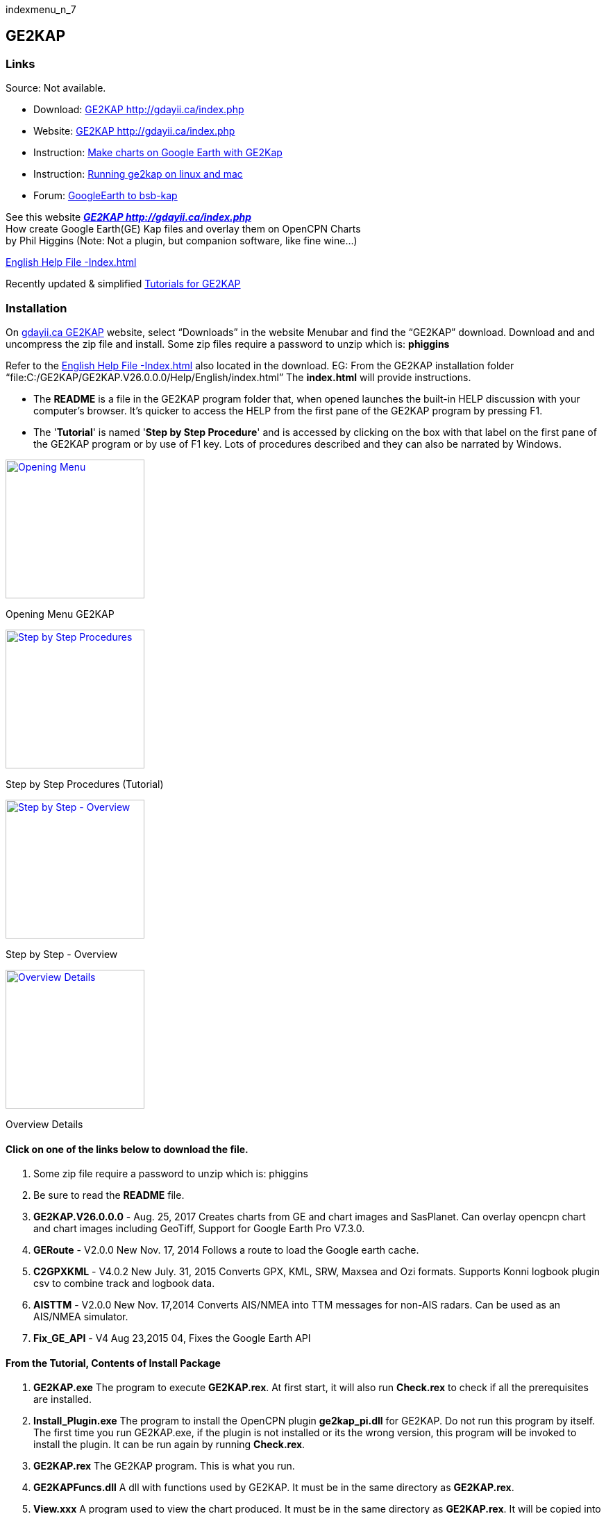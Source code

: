 indexmenu_n_7

== GE2KAP

=== Links

Source: Not available. +

* Download: http://gdayii.ca/index.php[GE2KAP
http://gdayii.ca/index.php] +
* Website: http://gdayii.ca/index.php[GE2KAP
http://gdayii.ca/index.php] +
* Instruction:
https://opencpn.wordpress.com/2016/04/10/make-charts-on-google-earth-with-ge2kap/[Make
charts on Google Earth with GE2Kap]
* Instruction:
http://www.cruisersforum.com/forums/f121/running-ge2kap-on-linux-and-mac-195925.html[Running
ge2kap on linux and mac] +
* Forum:
http://www.cruisersforum.com/forums/f121/google-earth-to-bsb-kap-43680.html[GoogleEarth
to bsb-kap]

See this website *_http://gdayii.ca/index.php[GE2KAP
http://gdayii.ca/index.php]_* +
How create Google Earth(GE) Kap files and overlay them on OpenCPN
Charts +
by Phil Higgins (Note: Not a plugin, but companion software, like fine
wine…)

http://www.shoreline.fr/PHiggins/GE2KAP/English/index.html[English Help
File -Index.html]

Recently updated & simplified
https://onedrive.live.com/?authkey=!AOZ2eHjJaiMT9yE&id=E42CE519717DF71B!1339&cid=E42CE519717DF71B[Tutorials
for GE2KAP]

=== Installation

On http://gdayii.ca/index.php[gdayii.ca GE2KAP] website, select
“Downloads” in the website Menubar and find the “GE2KAP” download.
Download and and uncompress the zip file and install. Some zip files
require a password to unzip which is: *phiggins*

Refer to the
http://www.shoreline.fr/PHiggins/GE2KAP/English/index.html[English Help
File -Index.html] also located in the download. EG: From the GE2KAP
installation folder
“file:C:/GE2KAP/GE2KAP.V26.0.0.0/Help/English/index.html” The
*index.html* will provide instructions.

* The *README* is a file in the GE2KAP program folder that, when opened
launches the built-in HELP discussion with your computer's browser. It's
quicker to access the HELP from the first pane of the GE2KAP program by
pressing F1.
* The '*Tutorial*' is named '*Step by Step Procedure*' and is accessed
by clicking on the box with that label on the first pane of the GE2KAP
program or by use of F1 key. Lots of procedures described and they can
also be narrated by Windows.

link:../../../manual/plugins/ge2kap/ge2kap-1.jpg.detail.html[image:../../../manual/plugins/ge2kap/ge2kap-1.jpeg[Opening
Menu,title="Opening Menu",width=200]]

Opening Menu GE2KAP

link:../../../manual/plugins/ge2kap/ge2kap-2.jpg.detail.html[image:../../../manual/plugins/ge2kap/ge2kap-2.jpeg[Step
by Step Procedures,title="Step by Step Procedures",width=200]]

Step by Step Procedures (Tutorial)

link:../../../manual/plugins/ge2kap/ge2kap-3.jpg.detail.html[image:../../../manual/plugins/ge2kap/ge2kap-3.jpeg[Step
by Step - Overview,title="Step by Step - Overview",width=200]]

Step by Step - Overview

link:../../../manual/plugins/ge2kap/ge2kap-4.jpg.detail.html[image:../../../manual/plugins/ge2kap/ge2kap-4.jpeg[Overview
Details,title="Overview Details",width=200]]

Overview Details

==== Click on one of the links below to download the file.

. Some zip file require a password to unzip which is: phiggins
. Be sure to read the *README* file.
. *GE2KAP.V26.0.0.0* - Aug. 25, 2017 Creates charts from GE and chart
images and SasPlanet. Can overlay opencpn chart and chart images
including GeoTiff, Support for Google Earth Pro V7.3.0.
. *GERoute* - V2.0.0 New Nov. 17, 2014 Follows a route to load the
Google earth cache.
. *C2GPXKML* - V4.0.2 New July. 31, 2015 Converts GPX, KML, SRW, Maxsea
and Ozi formats. Supports Konni logbook plugin csv to combine track and
logbook data.
. *AISTTM* - V2.0.0 New Nov. 17,2014 Converts AIS/NMEA into TTM messages
for non-AIS radars. Can be used as an AIS/NMEA simulator.
. *Fix_GE_API* - V4 Aug 23,2015 04, Fixes the Google Earth API

==== From the Tutorial, Contents of Install Package

. *GE2KAP.exe* The program to execute *GE2KAP.rex*. At first start, it
will also run *Check.rex* to check if all the prerequisites are
installed.
. *Install_Plugin.exe* The program to install the OpenCPN plugin
*ge2kap_pi.dll* for GE2KAP. Do not run this program by itself. The first
time you run GE2KAP.exe, if the plugin is not installed or its the wrong
version, this program will be invoked to install the plugin. It can be
run again by running *Check.rex*.
. *GE2KAP.rex* The GE2KAP program. This is what you run.
. *GE2KAPFuncs.dll* A dll with functions used by GE2KAP. It must be in
the same directory as *GE2KAP.rex*.
. *View.xxx* A program used to view the chart produced. It must be in
the same directory as *GE2KAP.rex*. It will be copied into *View.exe*
the first time GE2KAP runs.
. English.mo/….mo Language files for the various languages supported.
They must be in the same directory as *GE2KAP.rex*.
. *Help* directory Help directory. It must be in the same directory as
GE2KAP.rex.
. *ge2kap_pi.dll* This is the GE2KAP plugin for OpenCPN. It needs to be
copied into the opencpn\plugins directory which is usually _C:\Program
Files\opencpn\plugins_ or _C:\Program Files (x86)\opencpn\plugins_.
.. Then rename it to *ge2kap_pi.dll*.
.. After copying, start OpenCPN and enable the plugin
Options..Plugins..ge2kap Click Enable then OK.
. *Check.rex* checks that all prerequisites are installed, including the
ge2kap_pi plugin.
. More in the Tutorial

=== Use of ooREX Language

Paul Higgins uses the ooRexx language in creating GE2KAP. For GE2KAP to
run it needs the ooRexx interpreter installed on the machine (Paul used
to work for IBM). GE2KAP intallation checks if ooRexx has been
downloaded and installed and if not, you are prompted to do so.

ooRexx is an interpreter language. That means the human readable source
code is not compiled to machine code to an executable and this
executable is started but the ooRexx code is given to the interpreter
which translate it to machine code during startup. That is nice for
small programs and test them on the fly.

=== Description & Process

Here is a reasonable technique for putting charts into OpenCPN with a
minimum number of steps and/or geeky user interfaces. It does involve
using GE2KAP, which you can find
*_link:../../../supplementary_software/chart_conversion_manual/chart_conversion.html[Chart
Conversion]_* complete with downloading instructions.

GE2KAP is a great program. I've used it a bunch of times to get imagery
in OpenCPN to show me where rocks, shorelines, etc. really are. But
beware! Even at high magnification (say, 1000 feet view) rocks and
submerged objects may not be visible. Fortunately, we maintain a good
lookout and narrowly avoided learning this lesson the hard way!

If you have a chart that you believe is accurate, for example, from a
cruising guide. The instructions below allow you to display it correctly
in OpenCPN. The process for overlaying a chartlet in OpenCPN using
Google Earth and GE2KAP is actually quite straightforward.

. Get an image of the chartlet. In the case of a cruising guide, take a
photo of the page. Be sure the camera lens is directly above the center
of the chart and the camera is parallel to the chart surface.
. Use Photoshop or GIMP to crop and refine the image. Adjust brighteness
and increase its contrast, to make the final OpenCPN display more
readable. Save the image in a temporary directory or desktop. Any format
– .jpg, .png .bmp.
. Go to Google Earth and locate the general area where you want the
chartlet to show. Scale the screen image to roughly coincide with the
chartlet boundaries – no need to be precise. Go to View/Reset and reset
both Tilt and Compass.
. Select the *Add Image* Overlay tool on the GE toolbar. (Looks like two
rectangles slightly offset from each other. If there is no toolbar, go
to View and select Toolbar from the pull-down menu.) You will get a
dialog window. Give the chart a name (e.g. localname_PM for a chart from
Pacific Mexico) and browse to where you've saved the image. Don't hit
OK. (If you do, you can get back to the dialog screen by checking
Sidebar under View, right-clicking the overlay name in the sidebar and
selecting Properties.)
. In the dialog window, Slide the Transparency control back and forth to
get a level that allows you to align the chartlet image with the GE
image. Grab any corner to scale the chartlet to the GE image, and grab
the center to move it into position. (Hint: Use the corners rather than
the cross-hair in the center. Align one corner and then the opposite
one. Keep working it until you get it right.)
. Select a transparency level high up on the scale toward Opaque. If you
make the chartlet too transparent you won't be able to read things like
depths and waypoint names; if you make it too opaque it will appear in
OpenCPN with a black border around it, interrupting the flow of the
other chart features. Now click OK. Go to View in the taskbar and
unselect everything, to give you a clean image.
. Open *GE2KAP* and create a chart exactly as you would have done for a
GE image without the chartlet overlay (in other words, just use the left
side of the interface, ignoring everything on the right). Note where
GE2KAP files the chart in your directory structure (in my case,
C:\GE2KAP\GE2KAP.V10.0.6.2\Charts).
. Open *OpenCPN*, select Tools (image of a wrench)/Charts. If the
directory you saved your chart to is already listed, select it and click
_Remove Selected_. Now click _Add Directory_ … Browse to the directory
where you saved the chart, click _Open_, then in the chart dialog window
click *OK*.“ . Your new chart should now appear where it is supposed to
be on the OpenCPN chart.

Good luck!

==== Yacht Zen Simple Guide to Installing and Using GE2KAP

http://yachtzenagain.blogspot.com/2012/04/simple-guide-to-installing-and-using.html[Simple
Guide to Installing and using GE2KAP]

==== Yachtvalhalla Guides

Terry advises, I've not updated my tutorial/briefing
https://docs.google.com/gview?embedded=true&url=http://www.mediafire.com/file/c24p2w83mwkyrsc/Create_GE2KAP_Overlay_%28Rev12%29.pdf[Create
GE2KAP Overlay (Rev12) PDF] since the 'Step-by-Step Procedures' have
been incorporated into the program as shown above.

Since using the SAS Planet program with GE2KAP has many advantages, I've
also written a guide for using the programs together,
http://www.mediafire.com/file/2kd5acwgzrgww3q/GE2KAP2SASP.docx[GE2KAP2SASP
DOCX]

Also GE2KAP can be used to correct Raster Charts See
http://yachtvalhalla.net/navigation/correctcharts/correctcharts.htm[Correct
Charts]

==== Jon Hocking's KAP File Page

http://svocelot.com/Cruise_Info/Equipment/KAPFiles.htm[Jon Hocking's Kap
File Page]
http://svocelot.com/Cruise_Info/Equipment/OpenCPN.htm#GE&OpenCPN[GE and
OpenCPN] http://svocelot.com/Cruise_Info/Equipment/OpenCPN.htm#GE2KAP[GE
and KAP files]

==== SAS.Planet

Also using SAS Planetdownload link:
http://www.mediafire.com/file/8yth93vq81bkyri/SAS+Planet1.zip[SAS
Planet1]

GE2KAP can create a chart from the
*_http://www.shoreline.fr/PHiggins/GE2KAP/English/SasPlanet.html[SasPlanet]_*
dislayed map.

==== GE2KAP -Google Earth & Sas.planet

*GE2KAP* - Creates .KAP charts from Google Earth
*_http://www.gdayii.ca/Downloads/[gdayii.ca Downloads]_* Password to
decompress archive: “phiggins”

*GERoute* - Follows a route to load the Google Earth cache.

*C2GPXKML* - Converts navigation routes and tracks to different formats,
including Logbook!
